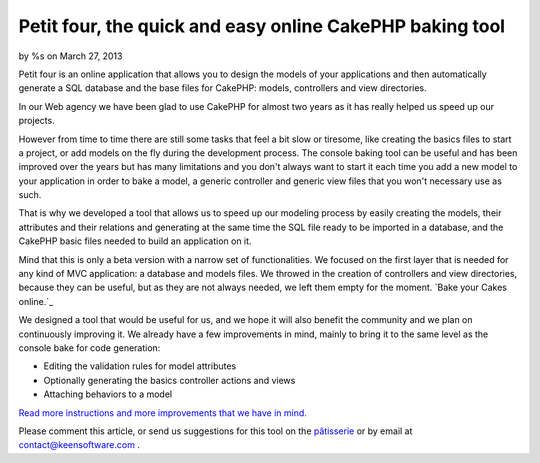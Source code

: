 Petit four, the quick and easy online CakePHP baking tool
=========================================================

by %s on March 27, 2013

Petit four is an online application that allows you to design the
models of your applications and then automatically generate a SQL
database and the base files for CakePHP: models, controllers and view
directories.

In our Web agency we have been glad to use CakePHP for almost two
years as it has really helped us speed up our projects.

However from time to time there are still some tasks that feel a bit
slow or tiresome, like creating the basics files to start a project,
or add models on the fly during the development process. The console
baking tool can be useful and has been improved over the years but has
many limitations and you don't always want to start it each time you
add a new model to your application in order to bake a model, a
generic controller and generic view files that you won't necessary use
as such.

That is why we developed a tool that allows us to speed up our
modeling process by easily creating the models, their attributes and
their relations and generating at the same time the SQL file ready to
be imported in a database, and the CakePHP basic files needed to build
an application on it.

Mind that this is only a beta version with a narrow set of
functionalities. We focused on the first layer that is needed for any
kind of MVC application: a database and models files. We throwed in
the creation of controllers and view directories, because they can be
useful, but as they are not always needed, we left them empty for the
moment.
`Bake your Cakes online.`_

We designed a tool that would be useful for us, and we hope it will
also benefit the community and we plan on continuously improving it.
We already have a few improvements in mind, mainly to bring it to the
same level as the console bake for code generation:

+ Editing the validation rules for model attributes
+ Optionally generating the basics controller actions and views
+ Attaching behaviors to a model

`Read more instructions and more improvements that we have in mind.`_

Please comment this article, or send us suggestions for this tool on
the `pâtisserie`_ or by email at contact@keensoftware.com .


.. _Read more instructions and more improvements that we have in mind.: http://www.patisserie.keensoftware.com/en/pages/view/petit-four-l-application-en-ligne-de-generation-de-projets-cakephp
.. _pâtisserie: http://patisserie.keensoftware.com/en
.. meta::
    :title: Petit four, the quick and easy online CakePHP baking tool
    :description: CakePHP Article related to bake,CakePHP,tool,online,automated,Articles
    :keywords: bake,CakePHP,tool,online,automated,Articles
    :copyright: Copyright 2013 
    :category: articles

